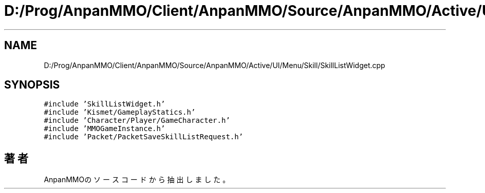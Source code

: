 .TH "D:/Prog/AnpanMMO/Client/AnpanMMO/Source/AnpanMMO/Active/UI/Menu/Skill/SkillListWidget.cpp" 3 "2018年12月20日(木)" "AnpanMMO" \" -*- nroff -*-
.ad l
.nh
.SH NAME
D:/Prog/AnpanMMO/Client/AnpanMMO/Source/AnpanMMO/Active/UI/Menu/Skill/SkillListWidget.cpp
.SH SYNOPSIS
.br
.PP
\fC#include 'SkillListWidget\&.h'\fP
.br
\fC#include 'Kismet/GameplayStatics\&.h'\fP
.br
\fC#include 'Character/Player/GameCharacter\&.h'\fP
.br
\fC#include 'MMOGameInstance\&.h'\fP
.br
\fC#include 'Packet/PacketSaveSkillListRequest\&.h'\fP
.br

.SH "著者"
.PP 
 AnpanMMOのソースコードから抽出しました。
